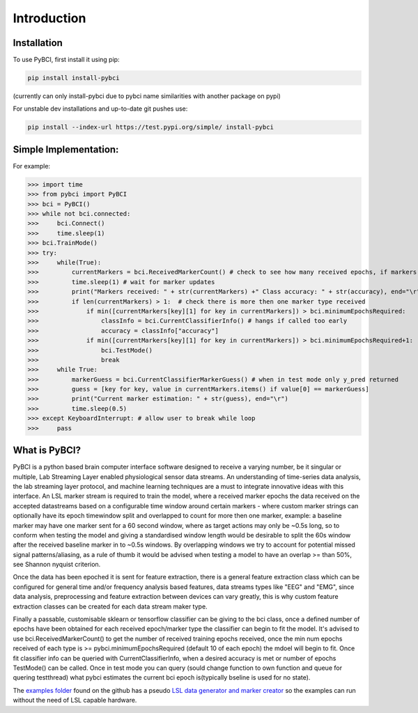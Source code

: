 Introduction
############

.. _installation:
Installation
===================

To use PyBCI, first install it using pip:

.. code-block:: console

   pip install install-pybci
   
(currently can only install-pybci due to pybci name similarities with another package on pypi)

For unstable dev installations and up-to-date git pushes use:

.. code-block:: console

   pip install --index-url https://test.pypi.org/simple/ install-pybci


.. _simpleimplementation:

Simple Implementation:
===================
For example:

>>> import time
>>> from pybci import PyBCI
>>> bci = PyBCI()
>>> while not bci.connected:
>>>     bci.Connect()
>>>     time.sleep(1)
>>> bci.TrainMode()
>>> try:
>>>     while(True):
>>>         currentMarkers = bci.ReceivedMarkerCount() # check to see how many received epochs, if markers sent to close together will be ignored till done processing
>>>         time.sleep(1) # wait for marker updates
>>>         print("Markers received: " + str(currentMarkers) +" Class accuracy: " + str(accuracy), end="\r")
>>>         if len(currentMarkers) > 1:  # check there is more then one marker type received
>>>             if min([currentMarkers[key][1] for key in currentMarkers]) > bci.minimumEpochsRequired:
>>>                 classInfo = bci.CurrentClassifierInfo() # hangs if called too early
>>>                 accuracy = classInfo["accuracy"]
>>>             if min([currentMarkers[key][1] for key in currentMarkers]) > bci.minimumEpochsRequired+1:  
>>>                 bci.TestMode()
>>>                 break
>>>     while True:
>>>         markerGuess = bci.CurrentClassifierMarkerGuess() # when in test mode only y_pred returned
>>>         guess = [key for key, value in currentMarkers.items() if value[0] == markerGuess]
>>>         print("Current marker estimation: " + str(guess), end="\r")
>>>         time.sleep(0.5)
>>> except KeyboardInterrupt: # allow user to break while loop
>>>     pass

What is PyBCI?
===================
PyBCI is a python based brain computer interface software designed to receive a varying number, be it singular or multiple, Lab Streaming Layer enabled physiological sensor data streams. An understanding of time-series data analysis, the lab streaming layer protocol, and machine learning techniques are a must to integrate innovative ideas with this interface. An LSL marker stream is required to train the model, where a received marker epochs the data received on the accepted datastreams based on a configurable time window around certain markers - where custom marker strings can optionally have its epoch timewindow split and overlapped to count for more then one marker, example: a baseline marker may have one marker sent for a 60 second window, where as target actions may only be ~0.5s long, so to conform when testing the model and giving a standardised window length would be desirable to split the 60s window after the received baseline marker in to ~0.5s windows. By overlapping windows we try to account for potential missed signal patterns/aliasing, as a rule of thumb it would be advised when testing a model to have an overlap >= than 50%, see Shannon nyquist criterion.

Once the data has been epoched it is sent for feature extraction, there is a general feature extraction class which can be configured for general time and/or frequency analysis based features, data streams types like "EEG" and "EMG", since data analysis, preprocessing and feature extraction between devices can vary greatly, this is why custom feature extraction classes can be created for each data stream maker type. 

Finally a passable, customisable sklearn or tensorflow classifier can be giving to the bci class, once a defined number of epochs have been obtained for each received epoch/marker type the classifier can begin to fit the model. It's advised to use bci.ReceivedMarkerCount() to get the number of received training epochs received, once the min num epochs received of each type is >= pybci.minimumEpochsRequired (default 10 of each epoch) the mdoel will begin to fit. Once fit classifier info can be queried with CurrentClassifierInfo, when a desired accuracy is met or number of epochs TestMode() can be called. Once in test mode you can query (sould change function to own function and queue for quering testthread) what pybci estimates the current bci epoch is(typically bseline is used for no state).

The `examples folder <https://github.com/LMBooth/pybci/tree/main/pybci/Examples>`__ found on the github has a pseudo `LSL data generator and marker creator <https://github.com/LMBooth/pybci/tree/main/pybci/Examples/PsuedoLSLStreamGenerator>`__ so the examples can run without the need of LSL capable hardware.

